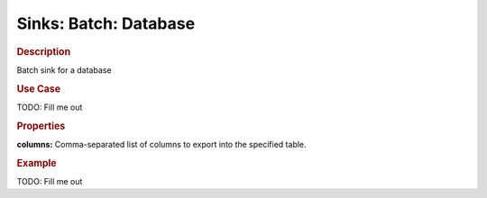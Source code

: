 .. meta::
    :author: Cask Data, Inc.
    :copyright: Copyright © 2015 Cask Data, Inc.

===============================
Sinks: Batch: Database
===============================

.. rubric:: Description

Batch sink for a database

.. rubric:: Use Case

TODO: Fill me out

.. rubric:: Properties

**columns:** Comma-separated list of columns to export into the specified table.

.. rubric:: Example

TODO: Fill me out
